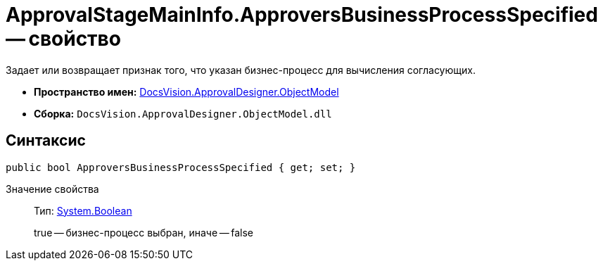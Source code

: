 = ApprovalStageMainInfo.ApproversBusinessProcessSpecified -- свойство

Задает или возвращает признак того, что указан бизнес-процесс для вычисления согласующих.

* *Пространство имен:* xref:api/DocsVision/Platform/ObjectModel/ObjectModel_NS.adoc[DocsVision.ApprovalDesigner.ObjectModel]
* *Сборка:* `DocsVision.ApprovalDesigner.ObjectModel.dll`

== Синтаксис

[source,csharp]
----
public bool ApproversBusinessProcessSpecified { get; set; }
----

Значение свойства::
Тип: http://msdn.microsoft.com/ru-ru/library/system.boolean.aspx[System.Boolean]
+
true -- бизнес-процесс выбран, иначе -- false
